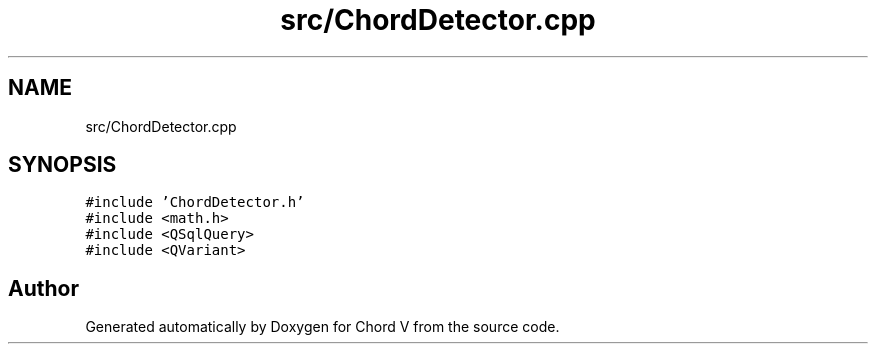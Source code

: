 .TH "src/ChordDetector.cpp" 3 "Sun Apr 15 2018" "Version 0.1" "Chord V" \" -*- nroff -*-
.ad l
.nh
.SH NAME
src/ChordDetector.cpp
.SH SYNOPSIS
.br
.PP
\fC#include 'ChordDetector\&.h'\fP
.br
\fC#include <math\&.h>\fP
.br
\fC#include <QSqlQuery>\fP
.br
\fC#include <QVariant>\fP
.br

.SH "Author"
.PP 
Generated automatically by Doxygen for Chord V from the source code\&.
